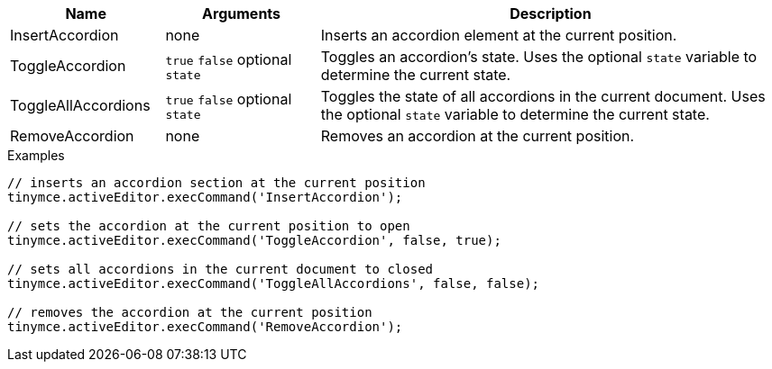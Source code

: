 [cols="1,1,3",options="header"]
|===
|Name |Arguments |Description
|InsertAccordion |none | Inserts an accordion element at the current position.
|ToggleAccordion |`+true+` `+false+` optional `+state+` |Toggles an accordion’s state. Uses the optional `+state+` variable to determine the current state.
|ToggleAllAccordions |`+true+` `+false+` optional `+state+` |Toggles the state of all accordions in the current document. Uses the optional `+state+` variable to determine the current state.
|RemoveAccordion |none |Removes an accordion at the current position.
|===

.Examples
[source,js]
----
// inserts an accordion section at the current position
tinymce.activeEditor.execCommand('InsertAccordion');

// sets the accordion at the current position to open
tinymce.activeEditor.execCommand('ToggleAccordion', false, true);

// sets all accordions in the current document to closed
tinymce.activeEditor.execCommand('ToggleAllAccordions', false, false);

// removes the accordion at the current position
tinymce.activeEditor.execCommand('RemoveAccordion');
----
